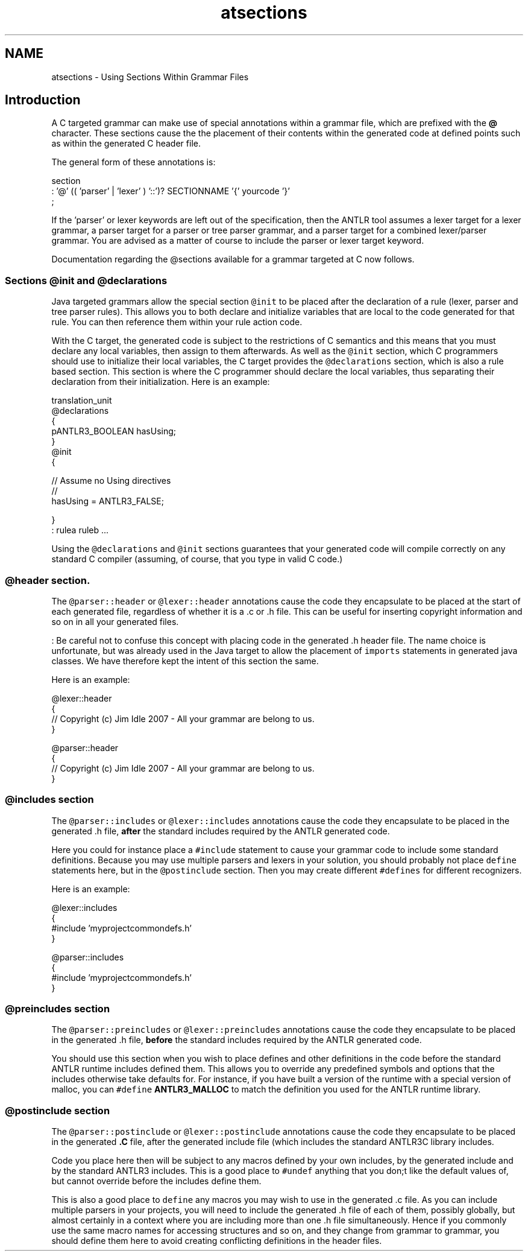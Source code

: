 .TH "atsections" 3 "29 Nov 2010" "Version 3.3" "ANTLR3C" \" -*- nroff -*-
.ad l
.nh
.SH NAME
atsections \- Using Sections Within Grammar Files 
.SH "Introduction"
.PP
A C targeted grammar can make use of special annotations within a grammar file, which are prefixed with the \fB@\fP character. These sections cause the the placement of their contents within the generated code at defined points such as within the generated C header file.
.PP
The general form of these annotations is:
.PP
.PP
.nf
 section
   : '@' (( 'parser' | 'lexer' ) '::')? SECTIONNAME '{' yourcode '}'
   ;
.fi
.PP
.PP
If the 'parser' or lexer keywords are left out of the specification, then the ANTLR tool assumes a lexer target for a lexer grammar, a parser target for a parser or tree parser grammar, and a parser target for a combined lexer/parser grammar. You are advised as a matter of course to include the parser or lexer target keyword.
.PP
Documentation regarding the @sections available for a grammar targeted at C now follows.
.SS "Sections @init and @declarations"
Java targeted grammars allow the special section \fC@init\fP to be placed after the declaration of a rule (lexer, parser and tree parser rules). This allows you to both declare and initialize variables that are local to the code generated for that rule. You can then reference them within your rule action code.
.PP
With the C target, the generated code is subject to the restrictions of C semantics and this means that you must declare any local variables, then assign to them afterwards. As well as the \fC@init\fP section, which C programmers should use to initialize their local variables, the C target provides the \fC@declarations\fP section, which is also a rule based section. This section is where the C programmer should declare the local variables, thus separating their declaration from their initialization. Here is an example:
.PP
.PP
.nf
 translation_unit
 @declarations
 {
    pANTLR3_BOOLEAN hasUsing;
 }
 @init
 {
 
    // Assume no Using directives
    //
    hasUsing = ANTLR3_FALSE;
 
 }
     : rulea ruleb ...
.fi
.PP
.PP
Using the \fC@declarations\fP and \fC@init\fP sections guarantees that your generated code will compile correctly on any standard C compiler (assuming, of course, that you type in valid C code.)
.SS "@header section."
The \fC@parser::header\fP or \fC@lexer::header\fP annotations cause the code they encapsulate to be placed at the start of each generated file, regardless of whether it is a .c or .h file. This can be useful for inserting copyright information and so on in all your generated files.
.PP
: Be careful not to confuse this concept with placing code in the generated .h header file. The name choice is unfortunate, but was already used in the Java target to allow the placement of \fCimports\fP statements in generated java classes. We have therefore kept the intent of this section the same.
.PP
Here is an example:
.PP
.PP
.nf
 @lexer::header
 {
   // Copyright (c) Jim Idle 2007 - All your grammar are belong to us.
 }

 @parser::header
 {
   // Copyright (c) Jim Idle 2007 - All your grammar are belong to us.
 }
.fi
.PP
.SS "@includes section"
The \fC@parser::includes\fP or \fC@lexer::includes\fP annotations cause the code they encapsulate to be placed in the generated .h file, \fBafter\fP the standard includes required by the ANTLR generated code.
.PP
Here you could for instance place a \fC#include\fP statement to cause your grammar code to include some standard definitions. Because you may use multiple parsers and lexers in your solution, you should probably not place \fCdefine\fP statements here, but in the \fC@postinclude\fP section. Then you may create different \fC#defines\fP for different recognizers.
.PP
Here is an example:
.PP
.PP
.nf
 @lexer::includes
 {
   #include 'myprojectcommondefs.h'
 }

 @parser::includes
 {
   #include 'myprojectcommondefs.h'
 }
.fi
.PP
.SS "@preincludes section"
The \fC@parser::preincludes\fP or \fC@lexer::preincludes\fP annotations cause the code they encapsulate to be placed in the generated .h file, \fBbefore\fP the standard includes required by the ANTLR generated code.
.PP
You should use this section when you wish to place defines and other definitions in the code before the standard ANTLR runtime includes defined them. This allows you to override any predefined symbols and options that the includes otherwise take defaults for. For instance, if you have built a version of the runtime with a special version of malloc, you can \fC#define\fP \fBANTLR3_MALLOC\fP to match the definition you used for the ANTLR runtime library.
.SS "@postinclude section"
The \fC@parser::postinclude\fP or \fC@lexer::postinclude\fP annotations cause the code they encapsulate to be placed in the generated \fB.C\fP file, after the generated include file (which includes the standard ANTLR3C library includes.
.PP
Code you place here then will be subject to any macros defined by your own includes, by the generated include and by the standard ANTLR3 includes. This is a good place to \fC#undef\fP anything that you don;t like the default values of, but cannot override before the includes define them.
.PP
This is also a good place to \fCdefine\fP any macros you may wish to use in the generated .c file. As you can include multiple parsers in your projects, you will need to include the generated .h file of each of them, possibly globally, but almost certainly in a context where you are including more than one .h file simultaneously. Hence if you commonly use the same macro names for accessing structures and so on, and they change from grammar to grammar, you should define them here to avoid creating conflicting definitions in the header files. 
